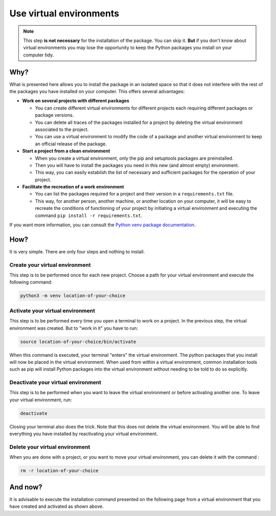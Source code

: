 Use virtual environments
========================

.. note::

   This step **is not necessary** for the installation of the package.
   You can skip it.
   **But** if you don't know about virtual environments you may lose the opportunity to keep the Python packages you install on your computer tidy.

Why?
----

What is presented here allows you to install the package in an isolated space so that it does not interfere with the rest of the packages you have installed on your computer.
This offers several advantages:

* **Work on several projects with different packages**

  * You can create different virtual environments for different projects each requiring different packages or package versions.

  * You can delete all traces of the packages installed for a project by deleting the virtual environment associated to the project.

  * You can use a virtual environment to modify the code of a package and another virtual environment to keep an official release of the package.

* **Start a project from a clean environment**

  * When you create a virtual environment, only the pip and setuptools packages are preinstalled.

  * Then you will have to install the packages you need in this new (and almost empty) environment.

  * This way, you can easily establish the list of necessary and sufficient packages for the operation of your project.

* **Facilitate the recreation of a work environment**

  * You can list the packages required for a project and their version in a ``requirements.txt`` file.

  * This way, for another person, another machine, or another location on your computer, it will be easy to recreate the conditions of functioning of your project by initiating a virtual environment and executing the command ``pip install -r requirements.txt``.

If you want more information, you can consult the `Python venv package documentation <https://docs.python.org/3/library/venv.html>`_.

How?
----

It is very simple.
There are only four steps and nothing to install.

Create your virtual environment
~~~~~~~~~~~~~~~~~~~~~~~~~~~~~~~

This step is to be performed once for each new project.
Choose a path for your virtual environment and execute the following command:

.. code-block:: bash

   python3 -m venv location-of-your-choice

Activate your virtual environment
~~~~~~~~~~~~~~~~~~~~~~~~~~~~~~~~~

This step is to be performed every time you open a terminal to work on a project.
In the previous step, the virtual environment was created.
But to "work in it" you have to run:

.. code-block:: bash

   source location-of-your-choice/bin/activate

When this command is executed, your terminal "enters" the virtual environment.
The python packages that you install will now be placed in the virtual environment.
When used from within a virtual environment, common installation tools such as pip will install Python packages into the virtual environment without needing to be told to do so explicitly.

Deactivate your virtual environment
~~~~~~~~~~~~~~~~~~~~~~~~~~~~~~~~~~~

This step is to be performed when you want to leave the virtual environment or before activating another one.
To leave your virtual environment, run:

.. code-block:: bash

   deactivate

Closing your terminal also does the trick.
Note that this does not delete the virtual environment.
You will be able to find everything you have installed by reactivating your virtual environment.

Delete your virtual environment
~~~~~~~~~~~~~~~~~~~~~~~~~~~~~~~

When you are done with a project, or you want to move your virtual environment, you can delete it with the command :

.. code-block:: bash

   rm -r location-of-your-choice

And now?
--------

It is advisable to execute the installation command presented on the following page from a virtual environment that you have created and activated as shown above.
